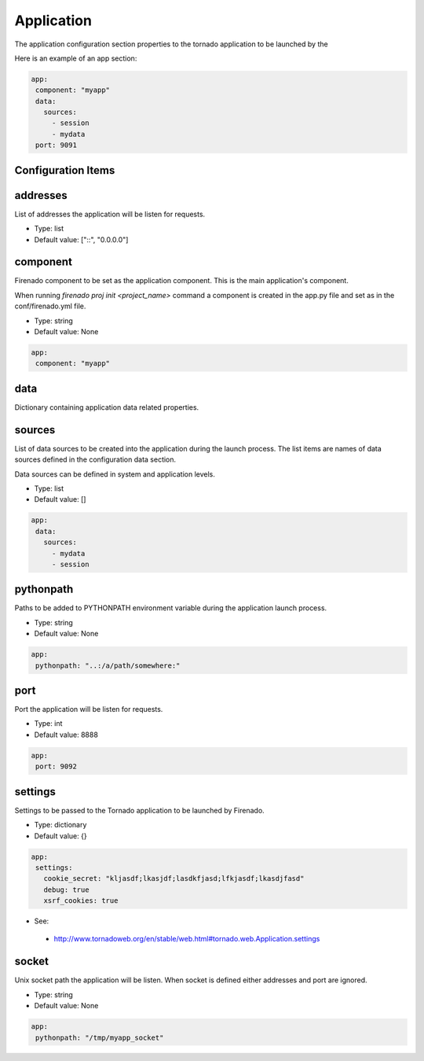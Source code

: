 Application
===========

The application configuration section properties to the tornado application to
be launched by the


Here is an example of an app section:

.. code-block:: yaml

   app:
    component: "myapp"
    data:
      sources:
        - session
        - mydata
    port: 9091


Configuration Items
~~~~~~~~~~~~~~~~~~~

addresses
~~~~~~~~~

List of addresses the application will be listen for requests.

- Type: list
- Default value: ["::", "0.0.0.0"]

component
~~~~~~~~~

Firenado component to be set as the application component. This is the main
application's component.

When running `firenado proj init <project_name>` command a component is created
in the app.py file and set as in the conf/firenado.yml file.

- Type: string
- Default value: None

.. code-block:: yaml

   app:
    component: "myapp"

data
~~~~

Dictionary containing application data related properties.

sources
~~~~~~~

List of data sources to be created into the application during the launch
process. The list items are names of data sources defined in the configuration
data section.

Data sources can be defined in system and application levels.

- Type: list
- Default value: []

.. code-block:: yaml

   app:
    data:
      sources:
        - mydata
        - session

pythonpath
~~~~~~~~~~

Paths to be added to PYTHONPATH environment variable during the application
launch process.

- Type: string
- Default value: None

.. code-block:: yaml

   app:
    pythonpath: "..:/a/path/somewhere:"


port
~~~~

Port the application will be listen for requests.

- Type: int
- Default value: 8888

.. code-block:: yaml

   app:
    port: 9092


settings
~~~~~~~~

Settings to be passed to the Tornado application to be launched by Firenado.

- Type: dictionary
- Default value: {}

.. code-block:: yaml

   app:
    settings:
      cookie_secret: "kljasdf;lkasjdf;lasdkfjasd;lfkjasdf;lkasdjfasd"
      debug: true
      xsrf_cookies: true

- See:

 - http://www.tornadoweb.org/en/stable/web.html#tornado.web.Application.settings

socket
~~~~~~

Unix socket path the application will be listen. When socket is defined either
addresses and port are ignored.

- Type: string
- Default value: None

.. code-block:: yaml

   app:
    pythonpath: "/tmp/myapp_socket"

